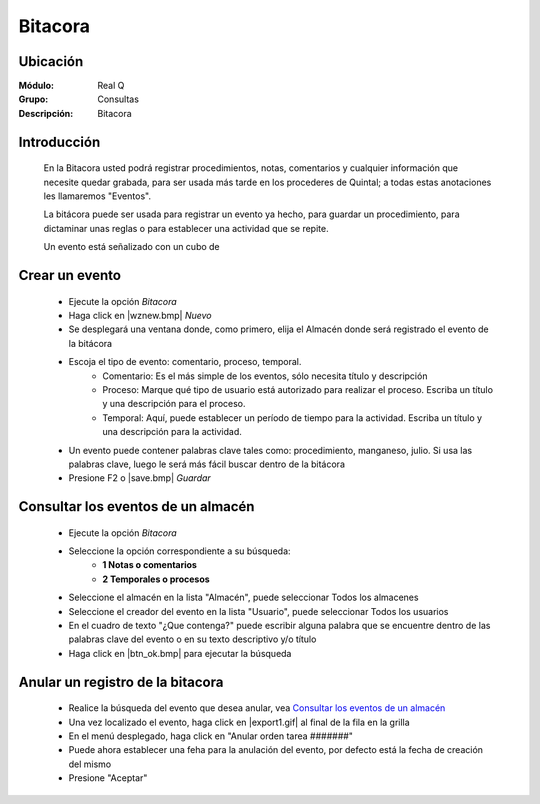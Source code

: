 ========
Bitacora
========

Ubicación
---------

:Módulo:
 Real Q

:Grupo:
 Consultas

:Descripción:
  Bitacora


Introducción
------------

	En la Bitacora usted podrá registrar  procedimientos, notas, comentarios y cualquier información que necesite quedar grabada, para ser usada más tarde en los procederes de Quintal; a todas estas anotaciones les llamaremos "Eventos".

	La bitácora puede ser usada para registrar un evento ya hecho, para guardar un procedimiento, para dictaminar unas reglas o para establecer una actividad que se repite.

	Un evento está señalizado con un cubo de

Crear un evento
---------------

	- Ejecute la opción *Bitacora* 
	- Haga click en |wznew.bmp| *Nuevo*
	- Se desplegará una ventana donde, como primero, elija el Almacén donde será registrado el evento de la bitácora
	- Escoja el tipo de evento: comentario, proceso, temporal.
		- Comentario: Es el más simple de los eventos, sólo necesita título y descripción
		- Proceso: Marque qué tipo de usuario está autorizado para realizar el proceso. Escriba un título y una descripción para el proceso.
		- Temporal: Aquí, puede establecer un período de tiempo para la actividad. Escriba un título y una descripción para la actividad. 
	- Un evento puede contener palabras clave tales como: procedimiento, manganeso, julio. Si usa las palabras clave, luego le será más fácil buscar dentro de la bitácora
	- Presione F2 o |save.bmp| *Guardar*

Consultar los eventos de un almacén
-----------------------------------

	- Ejecute la opción *Bitacora* 
	- Seleccione la opción correspondiente a su búsqueda:
		- **1 Notas o comentarios**
		- **2 Temporales o procesos**
	- Seleccione el almacén en la lista "Almacén", puede seleccionar Todos los almacenes
	- Seleccione el creador del evento en la lista "Usuario", puede seleccionar Todos los usuarios
	- En el cuadro de texto "¿Que contenga?" puede escribir alguna palabra que se encuentre dentro de las palabras clave del evento o en su texto descriptivo y/o título
	- Haga click en |btn_ok.bmp| para ejecutar la búsqueda

Anular un registro de la bitacora
---------------------------------

	- Realice la búsqueda del evento que desea anular, vea `Consultar los eventos de un almacén`_
	- Una vez localizado el evento, haga click en |export1.gif| al final de la fila en la grilla
	- En el menú desplegado, haga click en "Anular orden tarea #######"
	- Puede ahora establecer una feha para la anulación del evento, por defecto está la fecha de creación del mismo
	- Presione "Aceptar"
	
